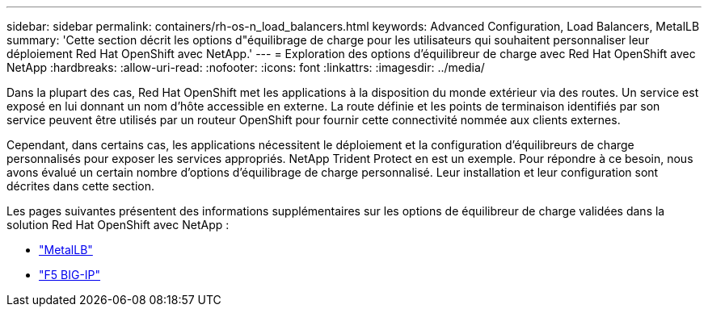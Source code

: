 ---
sidebar: sidebar 
permalink: containers/rh-os-n_load_balancers.html 
keywords: Advanced Configuration, Load Balancers, MetalLB 
summary: 'Cette section décrit les options d"équilibrage de charge pour les utilisateurs qui souhaitent personnaliser leur déploiement Red Hat OpenShift avec NetApp.' 
---
= Exploration des options d'équilibreur de charge avec Red Hat OpenShift avec NetApp
:hardbreaks:
:allow-uri-read: 
:nofooter: 
:icons: font
:linkattrs: 
:imagesdir: ../media/


[role="lead"]
Dans la plupart des cas, Red Hat OpenShift met les applications à la disposition du monde extérieur via des routes. Un service est exposé en lui donnant un nom d'hôte accessible en externe. La route définie et les points de terminaison identifiés par son service peuvent être utilisés par un routeur OpenShift pour fournir cette connectivité nommée aux clients externes.

Cependant, dans certains cas, les applications nécessitent le déploiement et la configuration d'équilibreurs de charge personnalisés pour exposer les services appropriés. NetApp Trident Protect en est un exemple. Pour répondre à ce besoin, nous avons évalué un certain nombre d'options d'équilibrage de charge personnalisé. Leur installation et leur configuration sont décrites dans cette section.

Les pages suivantes présentent des informations supplémentaires sur les options de équilibreur de charge validées dans la solution Red Hat OpenShift avec NetApp :

* link:rh-os-n_LB_MetalLB.html["MetalLB"]
* link:rh-os-n_LB_F5BigIP.html["F5 BIG-IP"]

